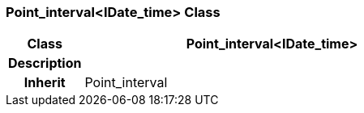 === Point_interval<IDate_time> Class

[cols="^1,2,3"]
|===
h|*Class*
2+^h|*Point_interval<IDate_time>*

h|*Description*
2+a|

h|*Inherit*
2+|Point_interval

|===
